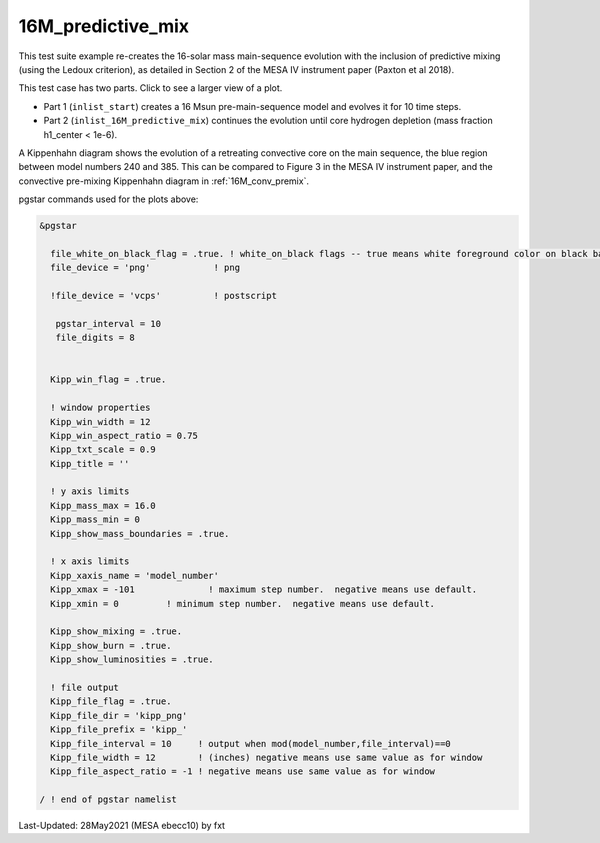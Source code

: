 .. _16M_predictive_mix:

******************
16M_predictive_mix
******************

This test suite example re-creates the 16-solar mass main-sequence
evolution with the inclusion of predictive mixing (using the Ledoux
criterion), as detailed in Section 2 of the MESA IV instrument paper
(Paxton et al 2018).

This test case has two parts. Click to see a larger view of a plot.

* Part 1 (``inlist_start``) creates a 16 Msun pre-main-sequence model and evolves it for 10 time steps.

* Part 2 (``inlist_16M_predictive_mix``) continues the evolution until core hydrogen depletion (mass fraction h1_center < 1e-6).

A Kippenhahn diagram shows the evolution of a retreating convective core on the main sequence, the blue region between model numbers 240 and 385.
This can be compared to Figure 3 in the MESA IV instrument paper, and the convective pre-mixing Kippenhahn diagram in :ref:`16M_conv_premix`.

.. image:: ../../../star/test_suite/16M_predictive_mix/docs/kipp_00000385.svg
   :width: 100%


pgstar commands used for the plots above:

.. code-block:: console

 &pgstar

   file_white_on_black_flag = .true. ! white_on_black flags -- true means white foreground color on black background
   file_device = 'png'            ! png

   !file_device = 'vcps'          ! postscript

    pgstar_interval = 10
    file_digits = 8


   Kipp_win_flag = .true.

   ! window properties
   Kipp_win_width = 12
   Kipp_win_aspect_ratio = 0.75
   Kipp_txt_scale = 0.9
   Kipp_title = ''

   ! y axis limits
   Kipp_mass_max = 16.0
   Kipp_mass_min = 0
   Kipp_show_mass_boundaries = .true.

   ! x axis limits
   Kipp_xaxis_name = 'model_number'
   Kipp_xmax = -101              ! maximum step number.  negative means use default.
   Kipp_xmin = 0         ! minimum step number.  negative means use default.

   Kipp_show_mixing = .true.
   Kipp_show_burn = .true.
   Kipp_show_luminosities = .true.

   ! file output
   Kipp_file_flag = .true.
   Kipp_file_dir = 'kipp_png'
   Kipp_file_prefix = 'kipp_'
   Kipp_file_interval = 10     ! output when mod(model_number,file_interval)==0
   Kipp_file_width = 12        ! (inches) negative means use same value as for window
   Kipp_file_aspect_ratio = -1 ! negative means use same value as for window

 / ! end of pgstar namelist



Last-Updated: 28May2021 (MESA ebecc10) by fxt


